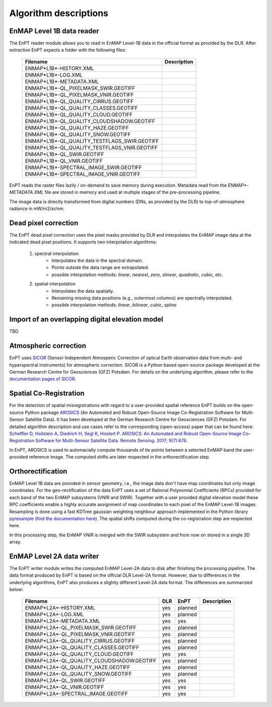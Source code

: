 Algorithm descriptions
======================

EnMAP Level 1B data reader
**************************

The EnPT reader module allows you to read in EnMAP Level-1B data in the official format as provided by the DLR.
After extraction EnPT expects a folder with the following files:

    +-----------------------------------------------+-----------------+
    | Filename                                      | Description     |
    +===============================================+=================+
    |ENMAP*L1B*-HISTORY.XML                         |                 |
    +-----------------------------------------------+-----------------+
    |ENMAP*L1B*-LOG.XML                             |                 |
    +-----------------------------------------------+-----------------+
    |ENMAP*L1B*-METADATA.XML                        |                 |
    +-----------------------------------------------+-----------------+
    |ENMAP*L1B*-QL_PIXELMASK_SWIR.GEOTIFF           |                 |
    +-----------------------------------------------+-----------------+
    |ENMAP*L1B*-QL_PIXELMASK_VNIR.GEOTIFF           |                 |
    +-----------------------------------------------+-----------------+
    |ENMAP*L1B*-QL_QUALITY_CIRRUS.GEOTIFF           |                 |
    +-----------------------------------------------+-----------------+
    |ENMAP*L1B*-QL_QUALITY_CLASSES.GEOTIFF          |                 |
    +-----------------------------------------------+-----------------+
    |ENMAP*L1B*-QL_QUALITY_CLOUD.GEOTIFF            |                 |
    +-----------------------------------------------+-----------------+
    |ENMAP*L1B*-QL_QUALITY_CLOUDSHADOW.GEOTIFF      |                 |
    +-----------------------------------------------+-----------------+
    |ENMAP*L1B*-QL_QUALITY_HAZE.GEOTIFF             |                 |
    +-----------------------------------------------+-----------------+
    |ENMAP*L1B*-QL_QUALITY_SNOW.GEOTIFF             |                 |
    +-----------------------------------------------+-----------------+
    |ENMAP*L1B*-QL_QUALITY_TESTFLAGS_SWIR.GEOTIFF   |                 |
    +-----------------------------------------------+-----------------+
    |ENMAP*L1B*-QL_QUALITY_TESTFLAGS_VNIR.GEOTIFF   |                 |
    +-----------------------------------------------+-----------------+
    |ENMAP*L1B*-QL_SWIR.GEOTIFF                     |                 |
    +-----------------------------------------------+-----------------+
    |ENMAP*L1B*-QL_VNIR.GEOTIFF                     |                 |
    +-----------------------------------------------+-----------------+
    |ENMAP*L1B*-SPECTRAL_IMAGE_SWIR.GEOTIFF         |                 |
    +-----------------------------------------------+-----------------+
    |ENMAP*L1B*-SPECTRAL_IMAGE_VNIR.GEOTIFF         |                 |
    +-----------------------------------------------+-----------------+

EnPT reads the raster files lazily / on-demand to save memory during execution. Metadata read from the
`ENMAP*-METADATA.XML` file are stored in memory and used at multiple stages of the pre-processing pipeline.

The image data is directly transformed from digital numbers (DNs, as provided by the DLR) to top-of-atmosphere radiance
in mW/m2/sr/nm.


Dead pixel correction
*********************

The EnPT dead pixel correction uses the pixel masks provided by DLR and interpolates the EnMAP image data at
the indicated dead pixel positions. It supports two interpolation algorithms:

    1. spectral interpolation
        * Interpolates the data in the spectral domain.
        * Points outside the data range are extrapolated.
        * possible interpolation methods: `linear`, `nearest`, `zero`, `slinear`, `quadratic`, `cubic`, etc.
    2. spatial interpolation
        * Interpolates the data spatially.
        * Remaining missing data positions (e.g., outermost columns) are spectrally interpolated.
        * possible interpolation methods: `linear`, `bilinear`, `cubic`, `spline`

Import of an overlapping digital elevation model
************************************************

TBD

Atmospheric correction
**********************

EnPT uses `SICOR`_ (Sensor Independent Atmosperic Correction of optical Earth observation data from multi- and
hyperspectral instruments) for atmospheric correction. SICOR is a Python based open-source package developed at the
German Research Centre for Geosciences (GFZ) Potsdam. For details on the underlying algorithm, please refer to the
`documentation pages of SICOR`_.

.. _SICOR: https://gitext.gfz-potsdam.de/EnMAP/sicor
.. _`documentation pages of SICOR`: http://enmap.gitext.gfz-potsdam.de/sicor/doc/



Spatial Co-Registration
***********************

For the detection of spatial misregistrations with regard to a user-provided spatial reference EnPT builds on the
open-source Python package `AROSICS`_ (An Automated and Robust Open-Source Image Co-Registration Software for
Multi-Sensor Satellite Data). It has been developed at the German Research Centre for Geosciences (GFZ) Potsdam.
For detailed algorithm description and use cases refer to the corresponding (open-access) paper that can be found here:
`Scheffler D, Hollstein A, Diedrich H, Segl K, Hostert P. AROSICS: An Automated and Robust Open-Source Image Co-Registration Software for Multi-Sensor Satellite Data. Remote Sensing. 2017; 9(7):676`_.

In EnPT, AROSICS is used to automacially compute thousands of tie points between a selected EnMAP band the
user-provided reference image. The computed shifts are later respected in the orthorectification step.

.. _AROSICS: https://gitext.gfz-potsdam.de/danschef/arosics
.. _`Scheffler D, Hollstein A, Diedrich H, Segl K, Hostert P. AROSICS: An Automated and Robust Open-Source Image Co-Registration Software for Multi-Sensor Satellite Data. Remote Sensing. 2017; 9(7):676`: http://www.mdpi.com/2072-4292/9/7/676


Orthorectification
******************

EnMAP Level 1B data are provided in sensor geometry, i.e., the image data don't have map coordinates but only image
coordinates. For the geo-rectification of the data EnPT uses a set of Rational Polynomial Coefficients (RPCs) provided
for each band of the two EnMAP subsystems (VNIR and SWIR). Together with a user provided digital elevation model these
RPC coefficients enable a highly accurate assignment of map coordinates to each pixel of the EnMAP Level-1B images.
Resampling is done using a fast KDTree gaussian weighting neighbour approach implemented in the Python library
`pyresample`_ (`find the documentation here`_). The spatial shifts computed during the co-registration step are
respected here.

In this processing step, the EnMAP VNIR is merged with the SWIR subsystem and from now on stored in a single 3D array.

.. _pyresample: https://github.com/pytroll/pyresample
.. _find the documentation here: https://pyresample.readthedocs.io/en/latest/

EnMAP Level 2A data writer
**************************

The EnPT writer module writes the computed EnMAP Level-2A data to disk after finishing the processing pipeline. The
data format produced by EnPT is based on the official DLR Level-2A format. However, due to differences in the
underlying algorithms, EnPT also produces a slightly different Level-2A data format. The differences are summarized
below:

    +-----------------------------------------------+-----+---------+-------------+
    | Filename                                      | DLR | EnPT    | Description |
    +===============================================+=====+=========+=============+
    |ENMAP*L2A*-HISTORY.XML                         | yes | planned |             |
    +-----------------------------------------------+-----+---------+-------------+
    |ENMAP*L2A*-LOG.XML                             | yes | planned |             |
    +-----------------------------------------------+-----+---------+-------------+
    |ENMAP*L2A*-METADATA.XML                        | yes | yes     |             |
    +-----------------------------------------------+-----+---------+-------------+
    |ENMAP*L2A*-QL_PIXELMASK_SWIR.GEOTIFF           | yes | planned |             |
    +-----------------------------------------------+-----+---------+-------------+
    |ENMAP*L2A*-QL_PIXELMASK_VNIR.GEOTIFF           | yes | planned |             |
    +-----------------------------------------------+-----+---------+-------------+
    |ENMAP*L2A*-QL_QUALITY_CIRRUS.GEOTIFF           | yes | planned |             |
    +-----------------------------------------------+-----+---------+-------------+
    |ENMAP*L2A*-QL_QUALITY_CLASSES.GEOTIFF          | yes | planned |             |
    +-----------------------------------------------+-----+---------+-------------+
    |ENMAP*L2A*-QL_QUALITY_CLOUD.GEOTIFF            | yes | yes     |             |
    +-----------------------------------------------+-----+---------+-------------+
    |ENMAP*L2A*-QL_QUALITY_CLOUDSHADOW.GEOTIFF      | yes | planned |             |
    +-----------------------------------------------+-----+---------+-------------+
    |ENMAP*L2A*-QL_QUALITY_HAZE.GEOTIFF             | yes | planned |             |
    +-----------------------------------------------+-----+---------+-------------+
    |ENMAP*L2A*-QL_QUALITY_SNOW.GEOTIFF             | yes | planned |             |
    +-----------------------------------------------+-----+---------+-------------+
    |ENMAP*L2A*-QL_SWIR.GEOTIFF                     | yes | yes     |             |
    +-----------------------------------------------+-----+---------+-------------+
    |ENMAP*L2A*-QL_VNIR.GEOTIFF                     | yes | yes     |             |
    +-----------------------------------------------+-----+---------+-------------+
    |ENMAP*L2A*-SPECTRAL_IMAGE.GEOTIFF              | yes | yes     |             |
    +-----------------------------------------------+-----+---------+-------------+

